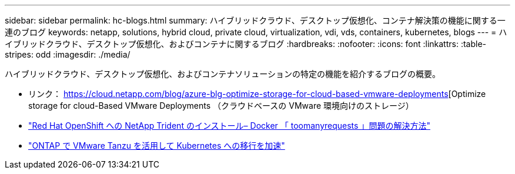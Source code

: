 ---
sidebar: sidebar 
permalink: hc-blogs.html 
summary: ハイブリッドクラウド、デスクトップ仮想化、コンテナ解決策の機能に関する一連のブログ 
keywords: netapp, solutions, hybrid cloud, private cloud, virtualization, vdi, vds, containers, kubernetes, blogs 
---
= ハイブリッドクラウド、デスクトップ仮想化、およびコンテナに関するブログ
:hardbreaks:
:nofooter: 
:icons: font
:linkattrs: 
:table-stripes: odd
:imagesdir: ./media/


[role="lead"]
ハイブリッドクラウド、デスクトップ仮想化、およびコンテナソリューションの特定の機能を紹介するブログの概要。

* リンク： https://cloud.netapp.com/blog/azure-blg-optimize-storage-for-cloud-based-vmware-deployments[Optimize storage for cloud-Based VMware Deployments （クラウドベースの VMware 環境向けのストレージ）
* link:https://netapp.io/2021/05/21/docker-rate-limit-issue/["Red Hat OpenShift への NetApp Trident のインストール– Docker 「 toomanyrequests 」問題の解決方法"]
* link:https://blog.netapp.com/accelerate-your-k8s-journey["ONTAP で VMware Tanzu を活用して Kubernetes への移行を加速"]

